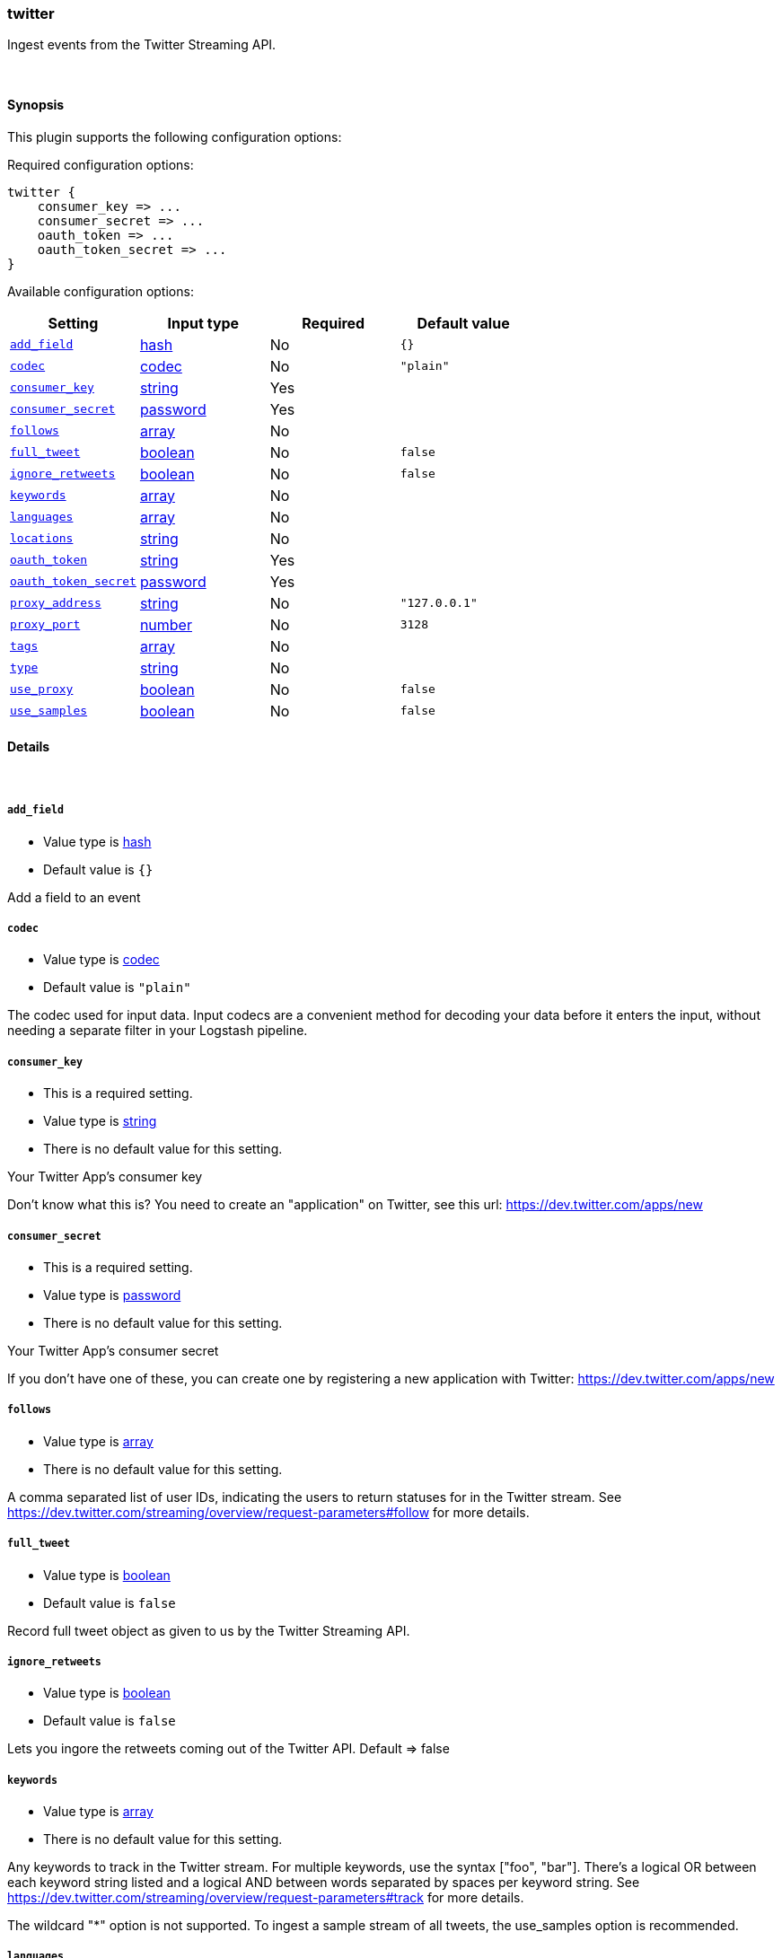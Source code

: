 [[plugins-inputs-twitter]]
=== twitter



Ingest events from the Twitter Streaming API.

&nbsp;

==== Synopsis

This plugin supports the following configuration options:


Required configuration options:

[source,json]
--------------------------
twitter {
    consumer_key => ...
    consumer_secret => ...
    oauth_token => ...
    oauth_token_secret => ...
}
--------------------------



Available configuration options:

[cols="<,<,<,<m",options="header",]
|=======================================================================
|Setting |Input type|Required|Default value
| <<plugins-inputs-twitter-add_field>> |<<hash,hash>>|No|`{}`
| <<plugins-inputs-twitter-codec>> |<<codec,codec>>|No|`"plain"`
| <<plugins-inputs-twitter-consumer_key>> |<<string,string>>|Yes|
| <<plugins-inputs-twitter-consumer_secret>> |<<password,password>>|Yes|
| <<plugins-inputs-twitter-follows>> |<<array,array>>|No|
| <<plugins-inputs-twitter-full_tweet>> |<<boolean,boolean>>|No|`false`
| <<plugins-inputs-twitter-ignore_retweets>> |<<boolean,boolean>>|No|`false`
| <<plugins-inputs-twitter-keywords>> |<<array,array>>|No|
| <<plugins-inputs-twitter-languages>> |<<array,array>>|No|
| <<plugins-inputs-twitter-locations>> |<<string,string>>|No|
| <<plugins-inputs-twitter-oauth_token>> |<<string,string>>|Yes|
| <<plugins-inputs-twitter-oauth_token_secret>> |<<password,password>>|Yes|
| <<plugins-inputs-twitter-proxy_address>> |<<string,string>>|No|`"127.0.0.1"`
| <<plugins-inputs-twitter-proxy_port>> |<<number,number>>|No|`3128`
| <<plugins-inputs-twitter-tags>> |<<array,array>>|No|
| <<plugins-inputs-twitter-type>> |<<string,string>>|No|
| <<plugins-inputs-twitter-use_proxy>> |<<boolean,boolean>>|No|`false`
| <<plugins-inputs-twitter-use_samples>> |<<boolean,boolean>>|No|`false`
|=======================================================================



==== Details

&nbsp;

[[plugins-inputs-twitter-add_field]]
===== `add_field` 

  * Value type is <<hash,hash>>
  * Default value is `{}`

Add a field to an event

[[plugins-inputs-twitter-codec]]
===== `codec` 

  * Value type is <<codec,codec>>
  * Default value is `"plain"`

The codec used for input data. Input codecs are a convenient method for decoding your data before it enters the input, without needing a separate filter in your Logstash pipeline.

[[plugins-inputs-twitter-consumer_key]]
===== `consumer_key` 

  * This is a required setting.
  * Value type is <<string,string>>
  * There is no default value for this setting.

Your Twitter App's consumer key

Don't know what this is? You need to create an "application"
on Twitter, see this url: <https://dev.twitter.com/apps/new>

[[plugins-inputs-twitter-consumer_secret]]
===== `consumer_secret` 

  * This is a required setting.
  * Value type is <<password,password>>
  * There is no default value for this setting.

Your Twitter App's consumer secret

If you don't have one of these, you can create one by
registering a new application with Twitter:
<https://dev.twitter.com/apps/new>

[[plugins-inputs-twitter-follows]]
===== `follows` 

  * Value type is <<array,array>>
  * There is no default value for this setting.

A comma separated list of user IDs, indicating the users to
return statuses for in the Twitter stream.
See https://dev.twitter.com/streaming/overview/request-parameters#follow
for more details.

[[plugins-inputs-twitter-full_tweet]]
===== `full_tweet` 

  * Value type is <<boolean,boolean>>
  * Default value is `false`

Record full tweet object as given to us by the Twitter Streaming API.

[[plugins-inputs-twitter-ignore_retweets]]
===== `ignore_retweets` 

  * Value type is <<boolean,boolean>>
  * Default value is `false`

Lets you ingore the retweets coming out of the Twitter API. Default => false

[[plugins-inputs-twitter-keywords]]
===== `keywords` 

  * Value type is <<array,array>>
  * There is no default value for this setting.

Any keywords to track in the Twitter stream. For multiple keywords, use
the syntax ["foo", "bar"]. There's a logical OR between each keyword 
string listed and a logical AND between words separated by spaces per
keyword string.
See https://dev.twitter.com/streaming/overview/request-parameters#track 
for more details.

The wildcard "*" option is not supported. To ingest a sample stream of 
all tweets, the use_samples option is recommended. 

[[plugins-inputs-twitter-languages]]
===== `languages` 

  * Value type is <<array,array>>
  * There is no default value for this setting.

A list of BCP 47 language identifiers corresponding to any of the languages listed
on Twitter’s advanced search page will only return tweets that have been detected 
as being written in the specified languages.

[[plugins-inputs-twitter-locations]]
===== `locations` 

  * Value type is <<string,string>>
  * There is no default value for this setting.

A comma-separated list of longitude, latitude pairs specifying a set
of bounding boxes to filter tweets by.
See https://dev.twitter.com/streaming/overview/request-parameters#locations
for more details.

[[plugins-inputs-twitter-oauth_token]]
===== `oauth_token` 

  * This is a required setting.
  * Value type is <<string,string>>
  * There is no default value for this setting.

Your oauth token.

To get this, login to Twitter with whatever account you want,
then visit <https://dev.twitter.com/apps>

Click on your app (used with the consumer_key and consumer_secret settings)
Then at the bottom of the page, click 'Create my access token' which
will create an oauth token and secret bound to your account and that
application.

[[plugins-inputs-twitter-oauth_token_secret]]
===== `oauth_token_secret` 

  * This is a required setting.
  * Value type is <<password,password>>
  * There is no default value for this setting.

Your oauth token secret.

To get this, login to Twitter with whatever account you want,
then visit <https://dev.twitter.com/apps>

Click on your app (used with the consumer_key and consumer_secret settings)
Then at the bottom of the page, click 'Create my access token' which
will create an oauth token and secret bound to your account and that
application.

[[plugins-inputs-twitter-proxy_address]]
===== `proxy_address` 

  * Value type is <<string,string>>
  * Default value is `"127.0.0.1"`

Location of the proxy, by default the same machine as the one running this LS instance

[[plugins-inputs-twitter-proxy_port]]
===== `proxy_port` 

  * Value type is <<number,number>>
  * Default value is `3128`

Port where the proxy is listening, by default 3128 (squid)

[[plugins-inputs-twitter-tags]]
===== `tags` 

  * Value type is <<array,array>>
  * There is no default value for this setting.

Add any number of arbitrary tags to your event.

This can help with processing later.

[[plugins-inputs-twitter-type]]
===== `type` 

  * Value type is <<string,string>>
  * There is no default value for this setting.

Add a `type` field to all events handled by this input.

Types are used mainly for filter activation.

The type is stored as part of the event itself, so you can
also use the type to search for it in Kibana.

If you try to set a type on an event that already has one (for
example when you send an event from a shipper to an indexer) then
a new input will not override the existing type. A type set at
the shipper stays with that event for its life even
when sent to another Logstash server.

[[plugins-inputs-twitter-use_proxy]]
===== `use_proxy` 

  * Value type is <<boolean,boolean>>
  * Default value is `false`

When to use a proxy to handle the connections

[[plugins-inputs-twitter-use_samples]]
===== `use_samples` 

  * Value type is <<boolean,boolean>>
  * Default value is `false`

Returns a small random sample of all public statuses. The tweets returned
by the default access level are the same, so if two different clients connect
to this endpoint, they will see the same tweets. If set to true, the keywords, 
follows, locations, and languages options will be ignored. Default => false



